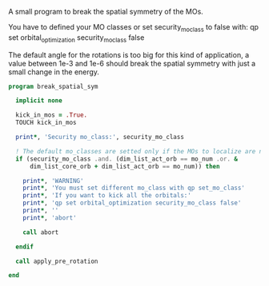 A small program to break the spatial symmetry of the MOs.

You have to defined your MO classes or set security_mo_class to false
with:
qp set orbital_optimization security_mo_class false

The default angle for the rotations is too big for this kind of
application, a value between 1e-3 and 1e-6 should break the spatial
symmetry with just a small change in the energy. 

#+BEGIN_SRC f90 :comments org :tangle break_spatial_sym.irp.f
program break_spatial_sym

  implicit none

  kick_in_mos = .True.
  TOUCH kick_in_mos

  print*, 'Security mo_class:', security_mo_class

  ! The default mo_classes are setted only if the MOs to localize are not specified
  if (security_mo_class .and. (dim_list_act_orb == mo_num .or. &
      dim_list_core_orb + dim_list_act_orb == mo_num)) then

    print*, 'WARNING'
    print*, 'You must set different mo_class with qp set_mo_class'
    print*, 'If you want to kick all the orbitals:'
    print*, 'qp set orbital_optimization security_mo_class false'
    print*, ''
    print*, 'abort'

    call abort
  
  endif
  
  call apply_pre_rotation
  
end 
#+END_SRC
